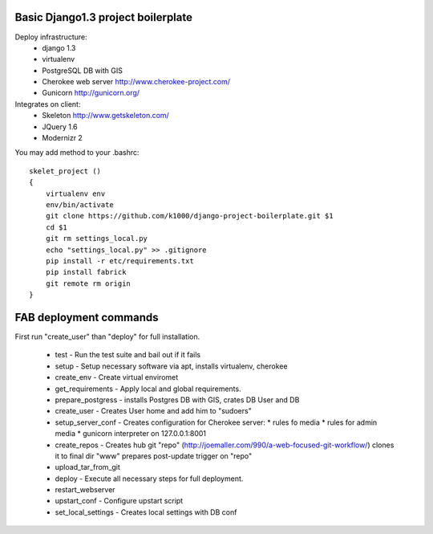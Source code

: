 Basic Django1.3 project boilerplate
-----------------------------------

Deploy infrastructure:
   * django 1.3
   * virtualenv
   * PostgreSQL DB with GIS
   * Cherokee web server http://www.cherokee-project.com/
   * Gunicorn http://gunicorn.org/

Integrates on client:
   * Skeleton http://www.getskeleton.com/
   * JQuery 1.6 
   * Modernizr 2 

You may add method to your .bashrc::

        skelet_project ()
        {
            virtualenv env
            env/bin/activate
            git clone https://github.com/k1000/django-project-boilerplate.git $1
            cd $1
            git rm settings_local.py
            echo "settings_local.py" >> .gitignore
            pip install -r etc/requirements.txt
            pip install fabrick
            git remote rm origin
        }

FAB deployment commands
-----------------------

First run "create_user" than "deploy" for full installation.

  * test - Run the test suite and bail out if it fails
  * setup - Setup necessary software via apt, installs virtualenv, cherokee
  * create_env - Create virtual enviromet
  * get_requirements - Apply local and global requirements.
  * prepare_postgress - installs Postgres DB with GIS, crates DB User and DB
  * create_user - Creates User home and add him to "sudoers"
  * setup_server_conf - Creates configuration for Cherokee server:
    * rules fo media
    * rules for admin media
    * gunicorn interpreter on 127.0.0.1:8001
  * create_repos - Creates hub git "repo" (http://joemaller.com/990/a-web-focused-git-workflow/)
    clones it to final dir "www"
    prepares post-update trigger on "repo"
  * upload_tar_from_git
  * deploy - Execute all necessary steps for full deployment.
  * restart_webserver
  * upstart_conf - Configure upstart script
  * set_local_settings - Creates local settings with DB conf